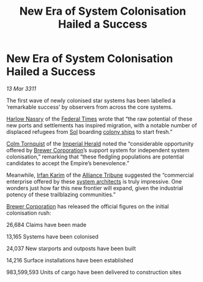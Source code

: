 :PROPERTIES:
:ID:       1c1aefa3-4445-4c56-8690-4d0f09d6a8b3
:END:
#+title: New Era of System Colonisation Hailed a Success
#+filetags: :galnet:3311:
* New Era of System Colonisation Hailed a Success

/13 Mar 3311/

The first wave of newly colonised star systems has been labelled a
‘remarkable success’ by observers from across the core systems.

[[id:81ba02cb-f405-4079-9207-63afc71263df][Harlow Nassry]] of the [[id:be5df73c-519d-45ed-a541-9b70bc8ae97c][Federal Times]] wrote that “the raw potential of
these new ports and settlements has inspired migration, with a notable
number of displaced refugees from [[id:6ace5ab9-af2a-4ad7-bb52-6059c0d3ab4a][Sol]] boarding [[id:c5877314-9b70-4da4-8bb0-7959b3e52706][colony ships]] to start
fresh.”

[[id:08031d1a-7eb6-4bb8-8be0-e61a5c11db82][Colm Tornquist]] of the [[id:626a18d7-ad16-4093-b9be-d9dc1940594b][Imperial Herald]] noted the “considerable
opportunity offered by [[id:d9459015-dae3-4233-9eb7-a2fb11344097][Brewer Corporation]]’s support system for
independent system colonisation,” remarking that “these fledgling
populations are potential candidates to accept the Empire’s
benevolence.”

Meanwhile, [[id:76d00760-e607-4a24-aec5-a630460b3f31][Irfan Karim]] of the [[id:ad2baca1-f970-4308-8b07-78cd4a5a8fd0][Alliance Tribune]] suggested the
“commercial enterprise offered by these [[id:2547515c-389e-450d-893c-435b62436fc4][system architects]] is truly
impressive. One wonders just how far this new frontier will expand,
given the industrial potency of these trailblazing communities.”

[[id:d9459015-dae3-4233-9eb7-a2fb11344097][Brewer Corporation]] has released the official figures on the initial
colonisation rush:

26,684 Claims have been made

13,165 Systems have been colonised

24,037 New starports and outposts have been built

14,216 Surface installations have been established

983,599,593 Units of cargo have been delivered to construction sites
